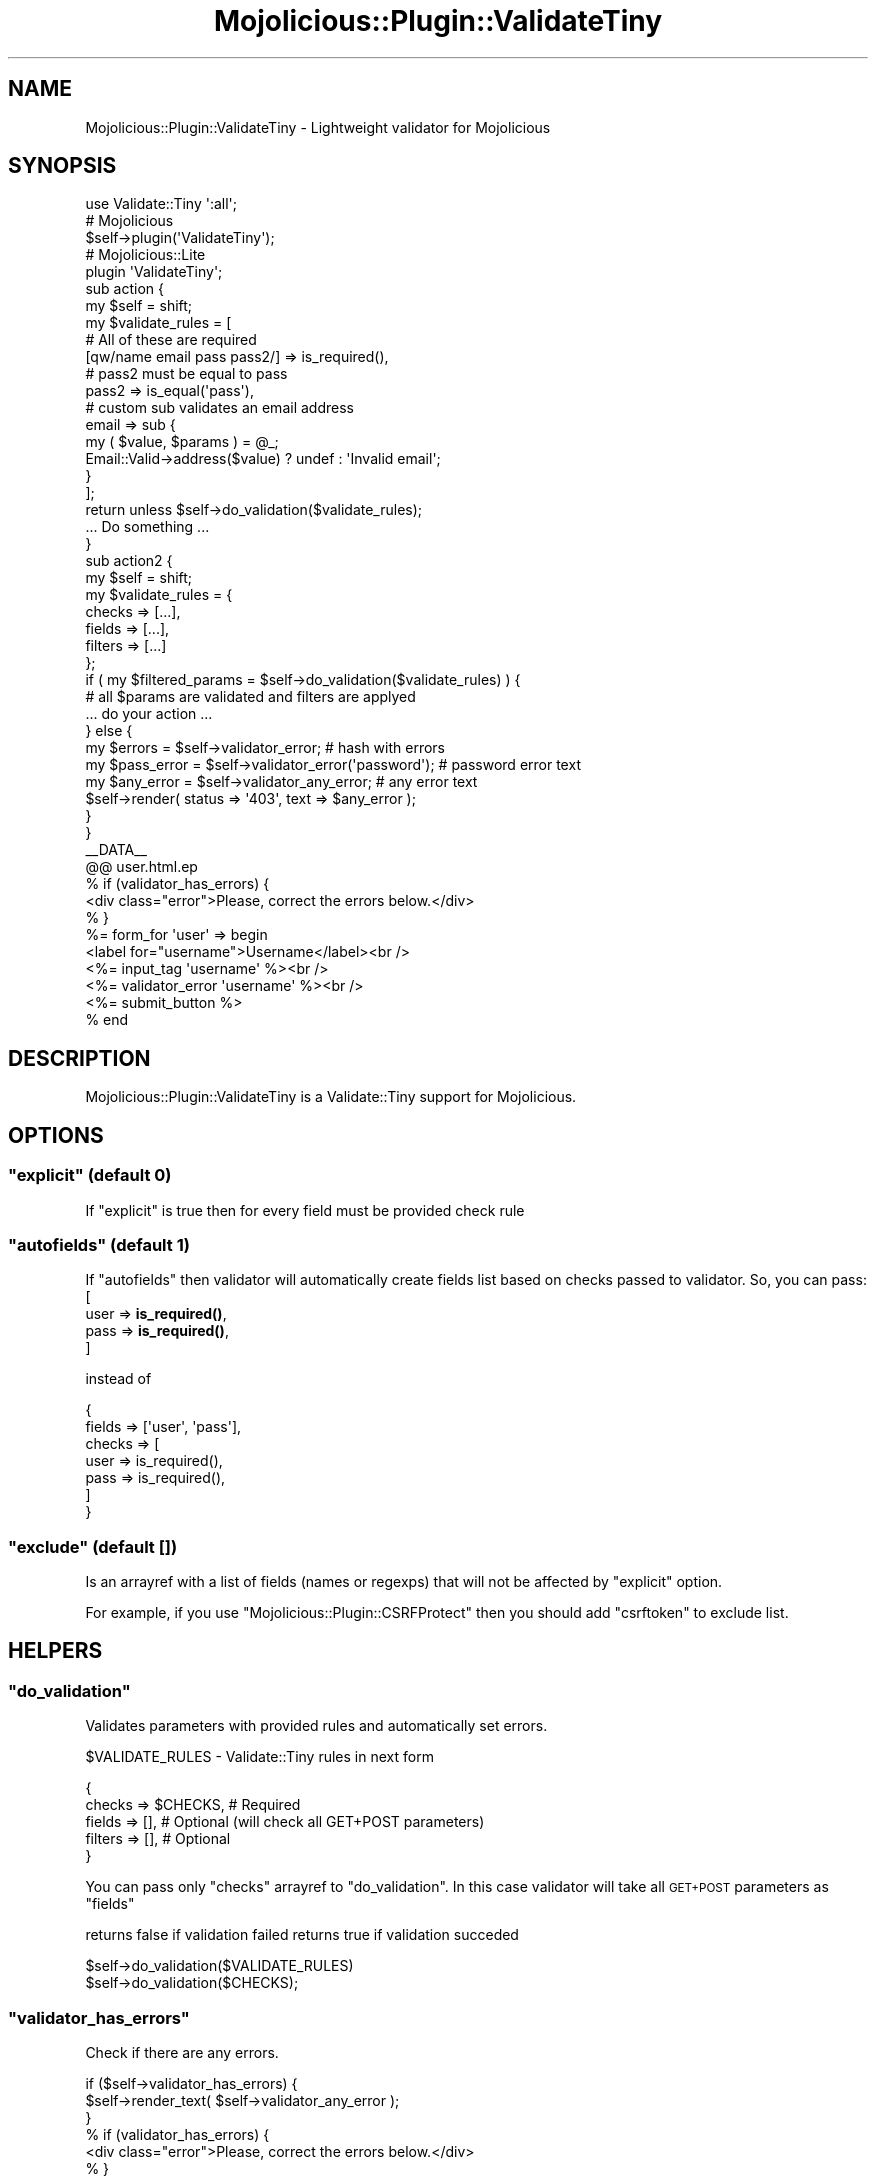 .\" Automatically generated by Pod::Man 4.14 (Pod::Simple 3.40)
.\"
.\" Standard preamble:
.\" ========================================================================
.de Sp \" Vertical space (when we can't use .PP)
.if t .sp .5v
.if n .sp
..
.de Vb \" Begin verbatim text
.ft CW
.nf
.ne \\$1
..
.de Ve \" End verbatim text
.ft R
.fi
..
.\" Set up some character translations and predefined strings.  \*(-- will
.\" give an unbreakable dash, \*(PI will give pi, \*(L" will give a left
.\" double quote, and \*(R" will give a right double quote.  \*(C+ will
.\" give a nicer C++.  Capital omega is used to do unbreakable dashes and
.\" therefore won't be available.  \*(C` and \*(C' expand to `' in nroff,
.\" nothing in troff, for use with C<>.
.tr \(*W-
.ds C+ C\v'-.1v'\h'-1p'\s-2+\h'-1p'+\s0\v'.1v'\h'-1p'
.ie n \{\
.    ds -- \(*W-
.    ds PI pi
.    if (\n(.H=4u)&(1m=24u) .ds -- \(*W\h'-12u'\(*W\h'-12u'-\" diablo 10 pitch
.    if (\n(.H=4u)&(1m=20u) .ds -- \(*W\h'-12u'\(*W\h'-8u'-\"  diablo 12 pitch
.    ds L" ""
.    ds R" ""
.    ds C` ""
.    ds C' ""
'br\}
.el\{\
.    ds -- \|\(em\|
.    ds PI \(*p
.    ds L" ``
.    ds R" ''
.    ds C`
.    ds C'
'br\}
.\"
.\" Escape single quotes in literal strings from groff's Unicode transform.
.ie \n(.g .ds Aq \(aq
.el       .ds Aq '
.\"
.\" If the F register is >0, we'll generate index entries on stderr for
.\" titles (.TH), headers (.SH), subsections (.SS), items (.Ip), and index
.\" entries marked with X<> in POD.  Of course, you'll have to process the
.\" output yourself in some meaningful fashion.
.\"
.\" Avoid warning from groff about undefined register 'F'.
.de IX
..
.nr rF 0
.if \n(.g .if rF .nr rF 1
.if (\n(rF:(\n(.g==0)) \{\
.    if \nF \{\
.        de IX
.        tm Index:\\$1\t\\n%\t"\\$2"
..
.        if !\nF==2 \{\
.            nr % 0
.            nr F 2
.        \}
.    \}
.\}
.rr rF
.\" ========================================================================
.\"
.IX Title "Mojolicious::Plugin::ValidateTiny 3"
.TH Mojolicious::Plugin::ValidateTiny 3 "2018-03-28" "perl v5.32.0" "User Contributed Perl Documentation"
.\" For nroff, turn off justification.  Always turn off hyphenation; it makes
.\" way too many mistakes in technical documents.
.if n .ad l
.nh
.SH "NAME"
Mojolicious::Plugin::ValidateTiny \- Lightweight validator for Mojolicious
.SH "SYNOPSIS"
.IX Header "SYNOPSIS"
.Vb 1
\&    use Validate::Tiny \*(Aq:all\*(Aq;
\&
\&    # Mojolicious
\&    $self\->plugin(\*(AqValidateTiny\*(Aq);
\&
\&    # Mojolicious::Lite
\&    plugin \*(AqValidateTiny\*(Aq;
\&
\&    sub action {
\&        my $self = shift;
\&        my $validate_rules = [
\&             # All of these are required
\&             [qw/name email pass pass2/] => is_required(),
\&
\&             # pass2 must be equal to pass
\&             pass2 => is_equal(\*(Aqpass\*(Aq),
\&
\&             # custom sub validates an email address
\&             email => sub {
\&                my ( $value, $params ) = @_;
\&                Email::Valid\->address($value) ? undef : \*(AqInvalid email\*(Aq;
\&             }
\&        ];
\&        return unless $self\->do_validation($validate_rules);
\&
\&        ... Do something ...
\&    }
\&
\&
\&    sub action2 {
\&        my $self = shift;
\&
\&        my $validate_rules = {
\&            checks  => [...],
\&            fields  => [...],
\&            filters => [...]
\&        };
\&        if ( my $filtered_params =  $self\->do_validation($validate_rules) ) {
\&            # all $params are validated and filters are applyed
\&            ... do your action ...
\&
\&
\&        } else {
\&            my $errors     = $self\->validator_error;             # hash with errors
\&            my $pass_error = $self\->validator_error(\*(Aqpassword\*(Aq); # password error text
\&            my $any_error  = $self\->validator_any_error;         # any error text
\&
\&            $self\->render( status => \*(Aq403\*(Aq, text => $any_error );
\&        }
\&
\&    }
\&
\&    _\|_DATA_\|_
\&
\&    @@ user.html.ep
\&    % if (validator_has_errors) {
\&        <div class="error">Please, correct the errors below.</div>
\&    % }
\&    %= form_for \*(Aquser\*(Aq => begin
\&        <label for="username">Username</label><br />
\&        <%= input_tag \*(Aqusername\*(Aq %><br />
\&        <%= validator_error \*(Aqusername\*(Aq %><br />
\&
\&        <%= submit_button %>
\&    % end
.Ve
.SH "DESCRIPTION"
.IX Header "DESCRIPTION"
Mojolicious::Plugin::ValidateTiny is a Validate::Tiny support for Mojolicious.
.SH "OPTIONS"
.IX Header "OPTIONS"
.ie n .SS """explicit"" (default 0)"
.el .SS "\f(CWexplicit\fP (default 0)"
.IX Subsection "explicit (default 0)"
If \*(L"explicit\*(R" is true then for every field must be provided check rule
.ie n .SS """autofields"" (default 1)"
.el .SS "\f(CWautofields\fP (default 1)"
.IX Subsection "autofields (default 1)"
If \*(L"autofields\*(R" then validator will automatically create fields list based on checks passed to validator.
So, you can pass:
    [
        user => \fBis_required()\fR,
        pass => \fBis_required()\fR,
    ]
.PP
instead of
.PP
.Vb 7
\&    {
\&        fields => [\*(Aquser\*(Aq, \*(Aqpass\*(Aq],
\&        checks => [
\&            user => is_required(),
\&            pass => is_required(),
\&        ]
\&    }
.Ve
.ie n .SS """exclude"" (default [])"
.el .SS "\f(CWexclude\fP (default [])"
.IX Subsection "exclude (default [])"
Is an arrayref with a list of fields (names or regexps) that will not be affected by \f(CW\*(C`explicit\*(C'\fR option.
.PP
For example, if you use \*(L"Mojolicious::Plugin::CSRFProtect\*(R" then you should add \*(L"csrftoken\*(R" to exclude list.
.SH "HELPERS"
.IX Header "HELPERS"
.ie n .SS """do_validation"""
.el .SS "\f(CWdo_validation\fP"
.IX Subsection "do_validation"
Validates parameters with provided rules and automatically set errors.
.PP
\&\f(CW$VALIDATE_RULES\fR \- Validate::Tiny rules in next form
.PP
.Vb 5
\&    {
\&        checks  => $CHECKS, # Required
\&        fields  => [],      # Optional (will check all GET+POST parameters)
\&        filters => [],      # Optional
\&    }
.Ve
.PP
You can pass only \*(L"checks\*(R" arrayref to \*(L"do_validation\*(R".
In this case validator will take all \s-1GET+POST\s0 parameters as \*(L"fields\*(R"
.PP
returns false if validation failed
returns true  if validation succeded
.PP
.Vb 2
\&    $self\->do_validation($VALIDATE_RULES)
\&    $self\->do_validation($CHECKS);
.Ve
.ie n .SS """validator_has_errors"""
.el .SS "\f(CWvalidator_has_errors\fP"
.IX Subsection "validator_has_errors"
Check if there are any errors.
.PP
.Vb 3
\&    if ($self\->validator_has_errors) {
\&        $self\->render_text( $self\->validator_any_error );
\&    }
\&
\&    % if (validator_has_errors) {
\&        <div class="error">Please, correct the errors below.</div>
\&    % }
.Ve
.ie n .SS """validator_error"""
.el .SS "\f(CWvalidator_error\fP"
.IX Subsection "validator_error"
Returns the appropriate error.
.PP
.Vb 2
\&    my $errors_hash = $self\->validator_error();
\&    my $username_error = $self\->validator_error(\*(Aqusername\*(Aq);
\&
\&    <%= validator_error \*(Aqusername\*(Aq %>
.Ve
.ie n .SS """validator_error_string"""
.el .SS "\f(CWvalidator_error_string\fP"
.IX Subsection "validator_error_string"
Returns a string with all errors (an empty string in case of no errors).
Helper maps directly to Validate::Tiny::error_string method ( see \*(L"error_string\*(R" in Validate::Tiny )
.PP
.Vb 1
\&    my $error_str = $self\->validator_error_string();
\&
\&    <%= validator_error_string %>
.Ve
.ie n .SS """validator_any_error"""
.el .SS "\f(CWvalidator_any_error\fP"
.IX Subsection "validator_any_error"
Returns any of the existing errors. This method is usefull if you want return only one error.
.SH "AUTHOR"
.IX Header "AUTHOR"
Viktor Turskyi <koorchik@cpan.org>
.SH "BUGS"
.IX Header "BUGS"
Please report any bugs or feature requests to Github <https://github.com/koorchik/Mojolicious\-Plugin\-ValidateTiny>
.SH "SEE ALSO"
.IX Header "SEE ALSO"
Validate::Tiny, Mojolicious, Mojolicious::Plugin::Validator
